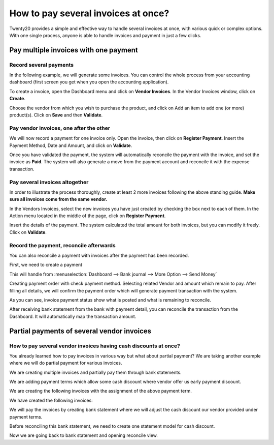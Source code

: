=================================
How to pay several invoices at once?
=================================

Twenty20 provides a simple and effective way to handle several invoices at
once, with various quick or complex options. With one single process,
anyone is able to handle invoices and payment in just a few clicks.

Pay multiple invoices with one payment
===================================

Record several payments
-----------------------

In the following example, we will generate some invoices. You can control
the whole process from your accounting dashboard (first screen you get
when you open the accounting application).

.. image:: ./media/multiple01.png
  :align: center

To create a invoice, open the Dashboard menu and click on **Vendor Invoices**.
In the Vendor Invoices window, click on **Create**.

.. image:: ./media/multiple02.png
  :align: center

Choose the vendor from which you wish to purchase the product, and click
on Add an item to add one (or more) product(s). Click on **Save** and then
**Validate**.

Pay vendor invoices, one after the other
---------------------------------------

.. image:: ./media/multiple03.png
  :align: center

We will now record a payment for one invoice only. Open the invoice, then
click on **Register Payment**. Insert the Payment Method, Date and Amount,
and click on **Validate**.

.. image:: ./media/multiple04.png
  :align: center

Once you have validated the payment, the system will automatically
reconcile the payment with the invoice, and set the invoice as **Paid**. The
system will also generate a move from the payment account and reconcile
it with the expense transaction.

Pay several invoices altogether
----------------------------

In order to illustrate the process thoroughly, create at least 2 more
invoices following the above standing guide. **Make sure all invoices come
from the same vendor.**

.. image:: ./media/multiple05.png
  :align: center

In the Vendors Invoices, select the new invoices you have just created by
checking the box next to each of them. In the Action menu located in the
middle of the page, click on **Register Payment**.

.. image:: ./media/multiple06.png
  :align: center

Insert the details of the payment. The system calculated the total
amount for both invoices, but you can modify it freely. Click on **Validate**.

Record the payment, reconcile afterwards
----------------------------------------

You can also reconcile a payment with invoices after the payment has been
recorded.

First, we need to create a payment

This will handle from :menuselection:`Dashboard --> Bank journal -->
More Option --> Send Money`

.. image:: ./media/multiple07.png
  :align: center

Creating payment order with check payment method. Selecting related
Vendor and amount which remain to pay. After filling all details, we
will confirm the payment order which will generate payment transaction
with the system.

.. image:: ./media/multiple08.png
  :align: center

As you can see, invoice payment status show what is posted and what is
remaining to reconcile.

After receiving bank statement from the bank with payment detail, you
can reconcile the transaction from the Dashboard. It will automatically
map the transaction amount.

.. seealso::
	
	For more detail on the bank reconciliation process, please read:

	* :doc:`../../bank/reconciliation/use_cases`

Partial payments of several vendor invoices
==========================================

How to pay several vendor invoices having cash discounts at once?
----------------------------------------------------------------

You already learned how to pay invoices in various way but what about
partial payment? We are taking another example where we will do partial
payment for various invoices.

We are creating multiple invoices and partially pay them through bank
statements.

We are adding payment terms which allow some cash discount where vendor
offer us early payment discount.

.. image:: ./media/multiple09.png
  :align: center

We are creating the following invoices with the assignment of the above
payment term.

.. image:: ./media/multiple10.png
  :align: center

We have created the following invoices:

.. image:: ./media/multiple11.png
  :align: center

We will pay the invoices by creating bank statement where we will adjust
the cash discount our vendor provided under payment terms.

.. image:: ./media/multiple12.png
  :align: center

Before reconciling this bank statement, we need to create one statement
model for cash discount.

.. image:: ./media/multiple13.png
  :align: center

Now we are going back to bank statement and opening reconcile view.

.. seealso::

	For bank statement reconciliation with model option, see

	* :doc:`../../bank/reconciliation/configure`

